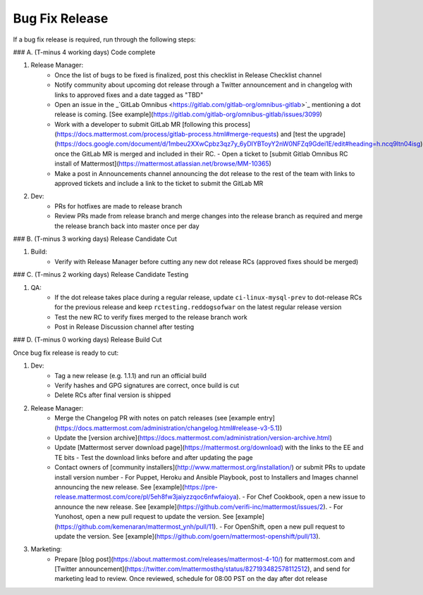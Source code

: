 ============================================================
Bug Fix Release
============================================================

If a bug fix release is required, run through the following steps:

### A. (T-minus 4 working days) Code complete

1. Release Manager:
    - Once the list of bugs to be fixed is finalized, post this checklist in Release Checklist channel
    - Notify community about upcoming dot release through a Twitter announcement and in changelog with links to approved fixes and a date tagged as "TBD"
    - Open an issue in the _`GitLab Omnibus <https://gitlab.com/gitlab-org/omnibus-gitlab>`_ mentioning a dot release is coming. [See example](https://gitlab.com/gitlab-org/omnibus-gitlab/issues/3099)
    - Work with a developer to submit GitLab MR [following this process](https://docs.mattermost.com/process/gitlab-process.html#merge-requests) and [test the upgrade](https://docs.google.com/document/d/1mbeu2XXwCpbz3qz7y_6yDIYBToyY2nW0NFZq9Gdei1E/edit#heading=h.ncq9ltn04isg) once the GitLab MR is merged and included in their RC.
      - Open a ticket to [submit Gitlab Omnibus RC install of Mattermost](https://mattermost.atlassian.net/browse/MM-10365)
    - Make a post in Announcements channel announcing the dot release to the rest of the team with links to approved tickets and include a link to the ticket to submit the GitLab MR
2. Dev:
    - PRs for hotfixes are made to release branch
    - Review PRs made from release branch and merge changes into the release branch as required and merge the release branch back into master once per day

### B. (T-minus 3 working days) Release Candidate Cut

1. Build:
    - Verify with Release Manager before cutting any new dot release RCs (approved fixes should be merged)
    
### C. (T-minus 2 working days) Release Candidate Testing

1. QA:
    - If the dot release takes place during a regular release, update ``ci-linux-mysql-prev`` to dot-release RCs for the previous release and keep ``rctesting.reddogsofwar`` on the latest regular release version
    - Test the new RC to verify fixes merged to the release branch work
    - Post in Release Discussion channel after testing

### D. (T-minus 0 working days) Release Build Cut

Once bug fix release is ready to cut:

1. Dev:
    - Tag a new release (e.g. 1.1.1) and run an official build
    - Verify hashes and GPG signatures are correct, once build is cut
    - Delete RCs after final version is shipped
2. Release Manager:
    - Merge the Changelog PR with notes on patch releases (see [example entry](https://docs.mattermost.com/administration/changelog.html#release-v3-5.1))
    - Update the [version archive](https://docs.mattermost.com/administration/version-archive.html)
    - Update [Mattermost server download page](https://mattermost.org/download) with the links to the EE and TE bits
      - Test the download links before and after updating the page
    - Contact owners of [community installers](http://www.mattermost.org/installation/) or submit PRs to update install version number
      - For Puppet, Heroku and Ansible Playbook, post to Installers and Images channel announcing the new release. See [example](https://pre-release.mattermost.com/core/pl/5eh8fw3jaiyzzqoc6nfwfaioya).
      - For Chef Cookbook, open a new issue to announce the new release. See [example](https://github.com/verifi-inc/mattermost/issues/2).
      - For Yunohost, open a new pull request to update the version. See [example](https://github.com/kemenaran/mattermost_ynh/pull/11).
      - For OpenShift, open a new pull request to update the version. See [example](https://github.com/goern/mattermost-openshift/pull/13).
3. Marketing:
    - Prepare [blog post](https://about.mattermost.com/releases/mattermost-4-10/) for mattermost.com and [Twitter announcement](https://twitter.com/mattermosthq/status/827193482578112512), and send for marketing lead to review. Once reviewed, schedule for 08:00 PST on the day after dot release
    
